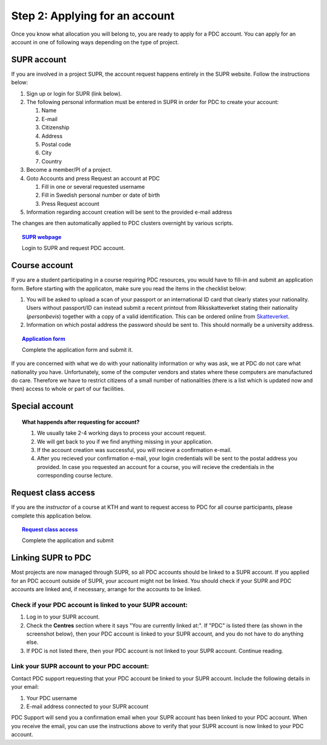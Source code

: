 .. index:: get_account
.. _get_account:

Step 2: Applying for an account
===============================

.. TODO: Apply for PDC account
.. TODO: hyperlink to 'time allocation' basics

Once you know what allocation you will belong to, you are ready to apply for a PDC account.
You can apply for an account in one of following ways depending on the type of project.


.. _supr_account:

SUPR account
------------

If you are involved in a project SUPR, the account request happens entirely in the SUPR website. Follow the instructions below:

#. Sign up or login for SUPR (link below).
#. The following personal information must be entered in SUPR in order for PDC to create your account:

   #. Name
   #. E-mail
   #. Citizenship
   #. Address
   #. Postal code
   #. City
   #. Country
   
#. Become a member/PI of a project.
#. Goto Accounts and press Request an account at PDC

   #. Fill in one or several requested username
   #. Fill in Swedish personal number or date of birth
   #. Press Request account

#. Information regarding account creation will be sent to the provided e-mail address

The changes are then automatically applied to PDC clusters overnight by various scripts.

.. topic:: `SUPR webpage <https://supr.snic.se>`_

   Login to SUPR and request PDC account.

.. _course_account:

Course account
--------------

If you are a student participating in a course requiring PDC resources, you would have to fill-in and submit an application form. 
Before starting with the applicaton, make sure you read the items in the checklist below:

#. You will be asked to upload a scan of your passport or an international ID card that clearly states your nationality. 
   Users without passport/ID can instead submit a recent printout from Riksskatteverket stating their nationality (*personbevis*) 
   together with a copy of a valid identification. This can be ordered online from `Skatteverket <www.skatteverket.se>`_.
#. Information on which postal address the password should be sent to. This should normally be a university address.

.. topic:: `Application form <https://www.pdc.kth.se/support/accounts/user/acc-application/usage-rules>`_

   Complete the application form and submit it.

.. seealso:: **Nationality: Why do we bother?**

If you are concerned with what we do with your nationality information or why was ask, we at PDC do not care what nationality you have. 
Unfortunately, some of the computer vendors and states where these computers are manufactured do care.
Therefore we have to restrict citizens of a small number of nationalities (there is a list which is updated now and then) 
access to whole or part of our facilities.

.. We should state what vendors ask.
.. We should state what those countries are!   
    
Special account
---------------

.. TODO
.. If you belong to an industry (SCANIA,..), or a project (XENON,), or course (PDC Summer School, PRACE School) that requires PDC resources, fill-in the form with


.. topic:: **What happends after requesting for account?**	   
	   
   #. We usually take 2-4 working days to process your account request.
   #. We will get back to you if we find anything missing in your application.
   #. If the account creation was successful, you will recieve a confirmation e-mail.
   #. After you recieved your confirmation e-mail, your login credentials will be sent to the postal address you provided. 
      In case you requested an account for a course, you will recieve the credentials in the corresponding course lecture.


Request class access
--------------------

If you are the *instructor* of a course at KTH and want to request access to PDC for all course participants,
please complete this application below.

.. topic:: `Request class access <https://www.pdc.kth.se/support/accounts/class-new/request-class-access>`_

   Complete the application and submit
	   
	   
.. _link_supr_pdc:
   
Linking SUPR to PDC
-------------------

Most projects are now managed through SUPR, so all PDC accounts should be linked to a SUPR account.
If you applied for an PDC account outside of SUPR, your account might not be linked.
You should check if your SUPR and PDC accounts are linked and, if necessary, arrange for the accounts to be linked.

Check if your PDC account is linked to your SUPR account:
^^^^^^^^^^^^^^^^^^^^^^^^^^^^^^^^^^^^^^^^^^^^^^^^^^^^^^^^^

#. Log in to your SUPR account.
#. Check the **Centres** section where it says "You are currently linked at:". 
   If "PDC" is listed there (as shown in the screenshot below), then your PDC account is linked to your SUPR account, 
   and you do not have to do anything else.
#. If PDC is not listed there, then your PDC account is not linked to your SUPR account. Continue reading.

Link your SUPR account to your PDC account:
^^^^^^^^^^^^^^^^^^^^^^^^^^^^^^^^^^^^^^^^^^^

Contact PDC support requesting that your PDC account be linked to your SUPR account. Include the following details in your email:

#. Your PDC username
#. E-mail address connected to your SUPR account

PDC Support will send you a confirmation email when your SUPR account has been linked to your PDC account.
When you receive the email, you can use the instructions above to verify that your SUPR account is now linked to your PDC account.
